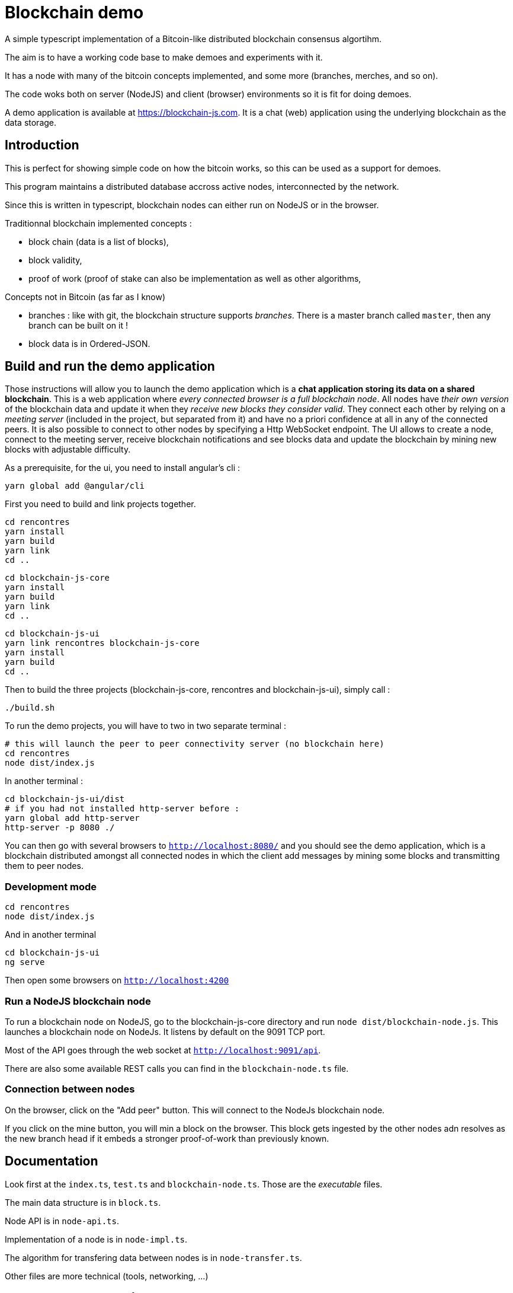 = Blockchain demo

A simple typescript implementation of a Bitcoin-like distributed blockchain consensus algortihm.

The aim is to have a working code base to make demoes and experiments with it.

It has a node with many of the bitcoin concepts implemented, and some more (branches, merches, and so on).

The code woks both on server (NodeJS) and client (browser) environments so it is fit for doing demoes.

A demo application is available at https://blockchain-js.com. It is a chat (web) application using the underlying blockchain as
the data storage.

== Introduction

This is perfect for showing simple code on how the bitcoin works, so this can be used as a support for demoes.

This program maintains a distributed database accross active nodes, interconnected by the network.

Since this is written in typescript, blockchain nodes can either run on NodeJS or in the browser.

Traditionnal blockchain implemented concepts :

- block chain (data is a list of blocks),
- block validity,
- proof of work (proof of stake can also be implementation as well as other algorithms,

Concepts not in Bitcoin (as far as I know)

- branches : like with git, the blockchain structure supports _branches_. There is a master branch
 called `master`, then any branch can be built on it !
- block data is in Ordered-JSON.

== Build and run the demo application

Those instructions will allow you to launch the demo application which is a **chat application storing its data on a shared blockchain**.
This is a web application where _every connected browser is a full blockchain node_.
All nodes have _their own version_ of the blockchain data and update it when they _receive new blocks they consider valid_.
They connect each other by relying on a _meeting server_ (included in the project, but separated from it) and have no a priori confidence 
at all in any of the connected peers. It is also possible to connect to other nodes by specifying a Http WebSocket endpoint.
The UI allows to create a node, connect to the meeting server, receive blockchain notifications and see blocks data and update the blockchain
by mining new blocks with adjustable difficulty.

As a prerequisite, for the ui, you need to install angular's cli :

        yarn global add @angular/cli

First you need to build and link projects together.

        cd rencontres
        yarn install
        yarn build
        yarn link
        cd ..

        cd blockchain-js-core
        yarn install
        yarn build
        yarn link
        cd ..

        cd blockchain-js-ui
        yarn link rencontres blockchain-js-core
        yarn install
        yarn build
        cd ..

Then to build the three projects (blockchain-js-core, rencontres and blockchain-js-ui), simply call :

        ./build.sh

To run the demo projects, you will have to two in two separate terminal :

        # this will launch the peer to peer connectivity server (no blockchain here)
        cd rencontres
        node dist/index.js

In another terminal :

        cd blockchain-js-ui/dist
        # if you had not installed http-server before :
        yarn global add http-server
        http-server -p 8080 ./

You can then go with several browsers to `http://localhost:8080/` and you should see 
the demo application, which is a blockchain distributed amongst all connected nodes 
in which the client add messages by mining some blocks and transmitting them to peer nodes.

=== Development mode

        cd rencontres
        node dist/index.js

And in another terminal

        cd blockchain-js-ui
        ng serve

Then open some browsers on `http://localhost:4200`

=== Run a NodeJS blockchain node

To run a blockchain node on NodeJS, go to the blockchain-js-core directory and 
run `node dist/blockchain-node.js`. This launches a blockchain node on NodeJs. It listens by default on the 9091 TCP port.

Most of the API goes through the web socket at `http://localhost:9091/api`.

There are also some available REST calls you can find in the `blockchain-node.ts` file.

=== Connection between nodes

On the browser, click on the "Add peer" button. This will connect to the NodeJs blockchain node.

If you click on the mine button, you will min a block on the browser. This block gets ingested by the other nodes adn resolves as the new branch head if it embeds a stronger proof-of-work than previously known.

== Documentation

Look first at the `index.ts`, `test.ts` and `blockchain-node.ts`. Those are the _executable_ files.

The main data structure is in `block.ts`.

Node API is in `node-api.ts`.

Implementation of a node is in `node-impl.ts`.

The algorithm for transfering data between nodes is in `node-transfer.ts`.

Other files are more technical (tools, networking, ...)

=== What does the block store for the users ?

A list of JSON data

=== How are blocks identified

A SHA256 hashing function over the Ordered-JSON representation of the block.

==== Ordered-JSON

The idea is to have only **one** valid JSON representation of the data.

In JSON one can write one same object in different equivalent forms. For instance :

[source]
----
{
    "a": 5,
    "b": 6
}
----

and

[source]
----
{
    "b": 6,
    "a": 5
}
----

represent the same data.

This poses a problem because it means that depending on how the data has been JSON serialized,
it will get to different SHA256 hashs.

So the solution to this is to have a stricter JSON representation where data has ony one representation.
The only difference with normal JSON is that in Ordered-JSON, the fields object data type are serialized 
by lexical order.

This means that between the two JSON representations above, only the first is a valid Ordered-JSON representation.